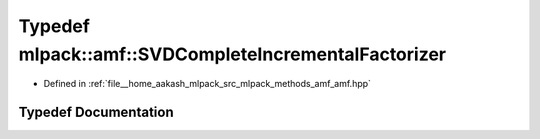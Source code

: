 .. _exhale_typedef_namespacemlpack_1_1amf_1aeaa4b749fc1afc70451f096dca4228b5:

Typedef mlpack::amf::SVDCompleteIncrementalFactorizer
=====================================================

- Defined in :ref:`file__home_aakash_mlpack_src_mlpack_methods_amf_amf.hpp`


Typedef Documentation
---------------------


.. doxygentypedef:: mlpack::amf::SVDCompleteIncrementalFactorizer
